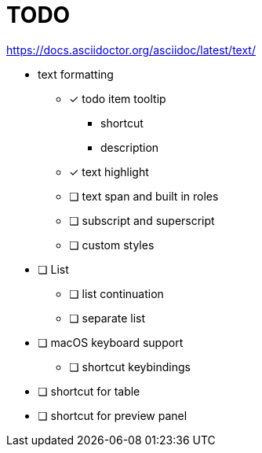 = TODO

https://docs.asciidoctor.org/asciidoc/latest/text/

* text formatting
** [*] todo item tooltip
*** shortcut
*** description
** [x] text highlight
** [ ] text span and built in roles
** [ ] subscript and superscript
** [ ] custom styles

* [ ] List
** [ ] list continuation
** [ ] separate list

* [ ] macOS keyboard support
** [ ] shortcut keybindings

* [ ] shortcut for table
* [ ] shortcut for preview panel
